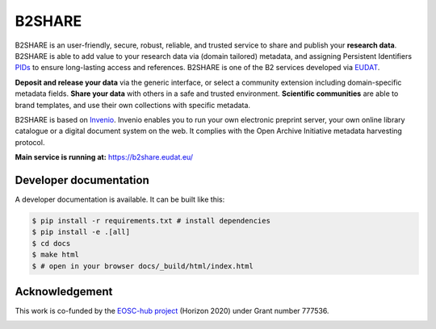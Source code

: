 .. This file is part of EUDAT B2Share.
   Copyright (C) 2016, CERN.

   B2Share is free software; you can redistribute it and/or
   modify it under the terms of the GNU General Public License as
   published by the Free Software Foundation; either version 2 of the
   License, or (at your option) any later version.

   B2Share is distributed in the hope that it will be useful, but
   WITHOUT ANY WARRANTY; without even the implied warranty of
   MERCHANTABILITY or FITNESS FOR A PARTICULAR PURPOSE.  See the GNU
   General Public License for more details.

   You should have received a copy of the GNU General Public License
   along with B2Share; if not, write to the Free Software Foundation, Inc.,
   59 Temple Place, Suite 330, Boston, MA 02111-1307, USA.

   In applying this license, CERN does not
   waive the privileges and immunities granted to it by virtue of its status
   as an Intergovernmental Organization or submit itself to any jurisdiction.

B2SHARE
=======

.. image:: https://img.shields.io/github/tag/EUDAT-B2SHARE/b2share.svg
        :target: https://github.com/EUDAT-B2SHARE/b2share/releases

.. image:: https://img.shields.io/github/license/EUDAT-B2SHARE/b2share.svg
        :target: https://github.com/EUDAT-B2SHARE/b2share/blob/master/LICENSE

.. image:: https://gitlab.ci.csc.fi/eudat/b2share/fmi-b2share-source/badges/master/coverage.svg?job=run-unit-tests&key_text=Unit+Test+Coverage&key_width=130
        :target: https://gitlab.ci.csc.fi/eudat/b2share/fmi-b2share-source/commits/master

.. image:: https://gitlab.ci.csc.fi/eudat/b2share/fmi-b2share-source/badges/master/pipeline.svg
        :target: https://gitlab.ci.csc.fi/eudat/b2share/fmi-b2share-source/commits/master

B2SHARE is an user-friendly, secure, robust, reliable, and trusted service to share and publish your **research data**. B2SHARE is able to add value to your research data via (domain tailored) metadata, and assigning Persistent Identifiers `PIDs <http://www.pidconsortium.eu/>`_ to ensure long-lasting access and references. B2SHARE is one of the B2 services developed via `EUDAT <http://www.eudat.eu/>`_.

**Deposit and release your data** via the generic interface, or select a community extension including domain-specific metadata fields. **Share your data** with others in a safe and trusted environment. **Scientific communities** are able to brand templates, and use their own collections with specific metadata.

B2SHARE is based on `Invenio <http://invenio-software.org/>`_. Invenio enables you to run your own electronic preprint server, your own online library catalogue or a digital document system on the web. It complies with the Open Archive Initiative metadata harvesting protocol.

**Main service is running at:** https://b2share.eudat.eu/

Developer documentation
-----------------------

A developer documentation is available. It can be built like this:

.. code-block:: console

    $ pip install -r requirements.txt # install dependencies
    $ pip install -e .[all]
    $ cd docs
    $ make html
    $ # open in your browser docs/_build/html/index.html

Acknowledgement
---------------

This work is co-funded by the `EOSC-hub project <http://eosc-hub.eu>`_ (Horizon 2020) under Grant number 777536.

.. image:: https://wiki.eosc-hub.eu/download/attachments/18973612/EU-logo-mini.png?version=2&modificationDate=1603899760369&api=v2

.. image:: https://wiki.eosc-hub.eu/download/attachments/18973612/eosc-hub-mini.png?version=2&modificationDate=1603899760659&api=v2

